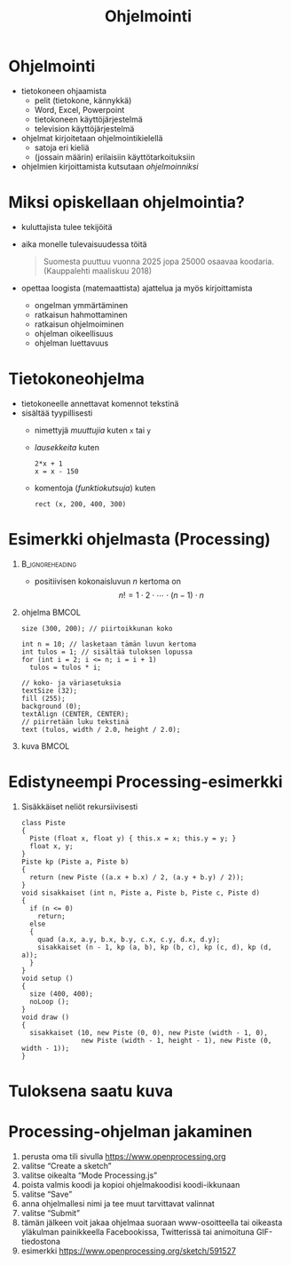 #+startup: beamer

#+OPTIONS: ':nil *:t -:t ::t <:t H:1 \n:nil ^:t arch:headline
#+OPTIONS: author:nil c:nil creator:nil d:(not LOGBOOK) date:nil e:t
#+OPTIONS: email:nil f:t inline:t num:t p:nil pri:nil stat:t tags:t
#+OPTIONS: tasks:t tex:t timestamp:nil toc:nil todo:t |:t
#+BEAMER_THEME: Madrid
#+BEAMER_FONT_THEME: serif

#+title: Ohjelmointi

* Ohjelmointi
  - tietokoneen ohjaamista
    - pelit (tietokone, kännykkä)
    - Word, Excel, Powerpoint
    - tietokoneen käyttöjärjestelmä
    - television käyttöjärjestelmä
  - ohjelmat kirjoitetaan ohjelmointikielellä
    - satoja eri kieliä
    - (jossain määrin) erilaisiin käyttötarkoituksiin
  - ohjelmien kirjoittamista kutsutaan /ohjelmoinniksi/ 
* Miksi opiskellaan ohjelmointia?
  - kuluttajista tulee tekijöitä
  - aika monelle tulevaisuudessa töitä
    #+BEGIN_QUOTE
    Suomesta puuttuu vuonna 2025 jopa 25000 osaavaa
    koodaria. (Kauppalehti maaliskuu 2018)
    #+END_QUOTE
  - opettaa loogista (matemaattista) ajattelua ja myös kirjoittamista
    - ongelman ymmärtäminen
    - ratkaisun hahmottaminen
    - ratkaisun ohjelmoiminen
    - ohjelman oikeellisuus
    - ohjelman luettavuus
* Tietokoneohjelma
  - tietokoneelle annettavat komennot tekstinä
  - sisältää tyypillisesti
    - nimettyjä /muuttujia/ kuten ~x~ tai ~y~
    - /lausekkeita/ kuten 
      #+BEGIN_EXAMPLE
      2*x + 1
      x = x - 150
      #+END_EXAMPLE
    - komentoja (/funktiokutsuja/) kuten 
      #+BEGIN_EXAMPLE
      rect (x, 200, 400, 300)
      #+END_EXAMPLE
* Esimerkki ohjelmasta (Processing)
**                                                          :B_ignoreheading:
   :PROPERTIES:
   :BEAMER_env: ignoreheading
   :END:
  - positiivisen kokonaisluvun $n$ kertoma on \[ n! = 1\cdot 2\cdot
    \cdots \cdot (n-1)\cdot n \]
** ohjelma                                                            :BMCOL:
   :PROPERTIES:
   :BEAMER_col: .6
   :END:
    #+latex: {\footnotesize
    #+BEGIN_SRC processing :exports code
      size (300, 200); // piirtoikkunan koko

      int n = 10; // lasketaan tämän luvun kertoma
      int tulos = 1; // sisältää tuloksen lopussa
      for (int i = 2; i <= n; i = i + 1)
        tulos = tulos * i;

      // koko- ja väriasetuksia
      textSize (32);
      fill (255);
      background (0);
      textAlign (CENTER, CENTER);
      // piirretään luku tekstinä
      text (tulos, width / 2.0, height / 2.0); 
    #+END_SRC
    #+latex: }
** kuva                                                               :BMCOL:
   :PROPERTIES:
   :BEAMER_col: .4
   :END:
    [[file:kertoma.png]]
* Edistyneempi Processing-esimerkki
** Sisäkkäiset neliöt rekursiivisesti
   #+latex: {\tiny
   #+BEGIN_SRC processing :exports code
     class Piste
     {
       Piste (float x, float y) { this.x = x; this.y = y; }
       float x, y;
     }
     Piste kp (Piste a, Piste b)
     {
       return (new Piste ((a.x + b.x) / 2, (a.y + b.y) / 2));
     }
     void sisakkaiset (int n, Piste a, Piste b, Piste c, Piste d)
     {
       if (n <= 0)
         return;
       else
       {
         quad (a.x, a.y, b.x, b.y, c.x, c.y, d.x, d.y);
         sisakkaiset (n - 1, kp (a, b), kp (b, c), kp (c, d), kp (d, a));
       }
     }
     void setup ()
     {
       size (400, 400);
       noLoop ();
     }
     void draw ()
     {
       sisakkaiset (10, new Piste (0, 0), new Piste (width - 1, 0),
                    new Piste (width - 1, height - 1), new Piste (0, width - 1));
     }
   #+END_SRC
   #+latex: }
* Tuloksena saatu kuva

  #+attr_latex: :width .6\linewidth
  [[file:sisakkaiset.png]]
* Processing-ohjelman jakaminen
  1. perusta oma tili sivulla https://www.openprocessing.org
  2. valitse \ldquo{}Create a sketch\rdquo
  3. valitse oikealta \ldquo{}Mode Processing.js\rdquo
  4. poista valmis koodi ja kopioi ohjelmakoodisi koodi-ikkunaan
  5. valitse \ldquo{}Save\rdquo
  6. anna ohjelmallesi nimi ja tee muut tarvittavat valinnat
  7. valitse \ldquo{}Submit\rdquo
  8. tämän jälkeen voit jakaa ohjelmaa suoraan www-osoitteella tai
     oikeasta yläkulman painikkeella Facebookissa, Twitterissä tai
     animoituna GIF-tiedostona
  9. esimerkki https://www.openprocessing.org/sketch/591527
